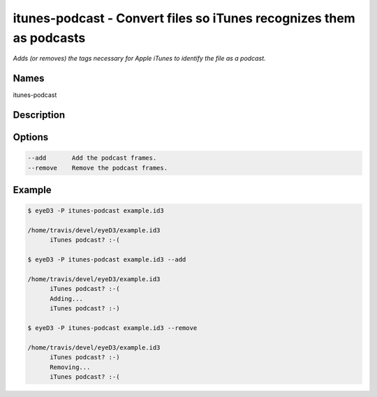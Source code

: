 itunes-podcast - Convert files so iTunes recognizes them as podcasts
====================================================================

.. {{{cog
.. cog.out(cog_pluginHelp("itunes-podcast"))
.. }}}

*Adds (or removes) the tags necessary for Apple iTunes to identify the file as a podcast.*

Names
-----
itunes-podcast 

Description
-----------


Options
-------
.. code-block:: text

    --add       Add the podcast frames.
    --remove    Remove the podcast frames.


.. {{{end}}}

Example
-------

.. {{{cog cli_example("examples/cli_examples.sh", "ITUNES_PODCAST_PLUGIN", lang="bash") }}}

.. code-block:: bash

  $ eyeD3 -P itunes-podcast example.id3

  /home/travis/devel/eyeD3/example.id3
  	iTunes podcast? :-(

  $ eyeD3 -P itunes-podcast example.id3 --add

  /home/travis/devel/eyeD3/example.id3
  	iTunes podcast? :-(
  	Adding...
  	iTunes podcast? :-)

  $ eyeD3 -P itunes-podcast example.id3 --remove

  /home/travis/devel/eyeD3/example.id3
  	iTunes podcast? :-)
  	Removing...
  	iTunes podcast? :-(

.. {{{end}}}
